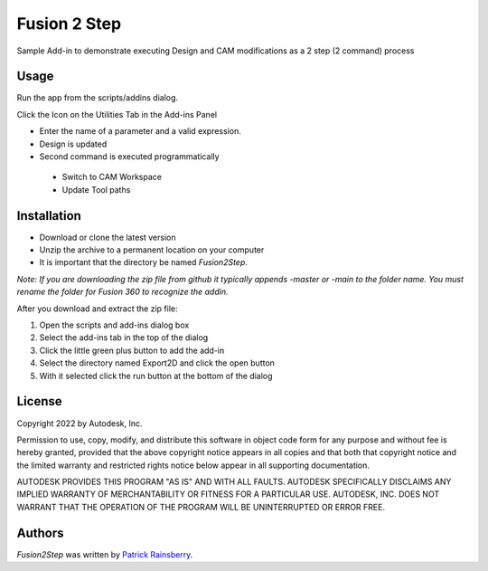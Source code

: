 Fusion 2 Step
=============
Sample Add-in to demonstrate executing
Design and CAM modifications as a 2 step (2 command) process


Usage
-----
Run the app from the scripts/addins dialog.

Click the Icon on the Utilities Tab in the Add-ins Panel

- Enter the name of a parameter and a valid expression.

- Design is updated

- Second command is executed programmatically
 - Switch to CAM Workspace
 - Update Tool paths

Installation
------------
- Download or clone the latest version
- Unzip the archive to a permanent location on your computer
- It is important that the directory be named *Fusion2Step*.

*Note: If you are downloading the zip file from github it typically appends -master or -main to the folder name.
You must rename the folder for Fusion 360 to recognize the addin.*

After you download and extract the zip file:

1.	Open the scripts and add-ins dialog box
2.	Select the add-ins tab in the top of the dialog
3.	Click the little green plus button to add the add-in
4.	Select the directory named Export2D and click the open button
5.	With it selected click the run button at the bottom of the dialog

License
-------
Copyright 2022 by Autodesk, Inc.

Permission to use, copy, modify, and distribute this software in object code form
for any purpose and without fee is hereby granted, provided that the above copyright
notice appears in all copies and that both that copyright notice and the limited
warranty and restricted rights notice below appear in all supporting documentation.

AUTODESK PROVIDES THIS PROGRAM "AS IS" AND WITH ALL FAULTS. AUTODESK SPECIFICALLY
DISCLAIMS ANY IMPLIED WARRANTY OF MERCHANTABILITY OR FITNESS FOR A PARTICULAR USE.
AUTODESK, INC. DOES NOT WARRANT THAT THE OPERATION OF THE PROGRAM WILL BE
UNINTERRUPTED OR ERROR FREE.

Authors
-------
`Fusion2Step` was written by `Patrick Rainsberry <patrick.rainsberry@autodesk.com>`_.


